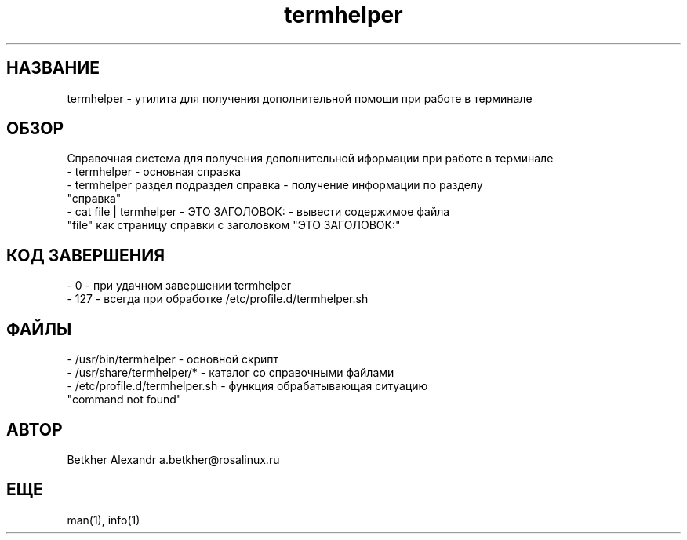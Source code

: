 .TH termhelper 8  "2 апреля, 2021" "версия 0.2.*" "TERMHELPER"
.SH НАЗВАНИЕ
termhelper \- утилита для получения дополнительной помощи при работе в терминале 
.SH ОБЗОР
Справочная система для получения дополнительной иформации при работе в терминале
.TP
\- termhelper \- основная справка
.TP
\- termhelper раздел подраздел справка \- получение информации по разделу "справка"
.TP
\- cat file | termhelper \- ЭТО ЗАГОЛОВОК: \- вывести содержимое файла "file" как страницу справки с заголовком "ЭТО ЗАГОЛОВОК:" 
.SH КОД ЗАВЕРШЕНИЯ
.TP
\-  0 \- при удачном завершении termhelper
.TP
\- 127 \- всегда при обработке /etc/profile.d/termhelper.sh
.SH ФАЙЛЫ
.TP
\- /usr/bin/termhelper \- основной скрипт
.TP
\- /usr/share/termhelper/* \- каталог со справочными файлами
.TP
\- /etc/profile.d/termhelper.sh \- функция обрабатывающая ситуацию "command not found"
.SH АВТОР
Betkher Alexandr a.betkher@rosalinux.ru
.SH ЕЩЕ
man(1), info(1)
